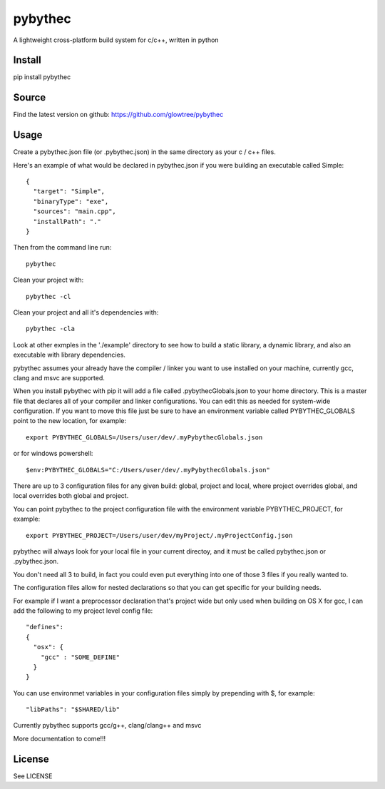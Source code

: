 ===============================
pybythec
===============================

A lightweight cross-platform build system for c/c++, written in python

.. image:: https://img.shields.io/pypi/v/pybythec.svg
  :target: https://pypi.python.org/pypi/pybythec

.. image:: https://img.shields.io/travis/glowtree/pybythec.svg
  :target: https://travis-ci.org/glowtree/pybythec

Install
============

pip install pybythec

Source
======

Find the latest version on github: https://github.com/glowtree/pybythec

Usage
============

Create a pybythec.json file (or .pybythec.json) in the same directory as your c / c++ files.

Here's an example of what would be declared in pybythec.json if you were building an executable called Simple::

    {  
      "target": "Simple",
      "binaryType": "exe",
      "sources": "main.cpp",
      "installPath": "."
    }


Then from the command line run::

  pybythec

Clean your project with::

  pybythec -cl

Clean your project and all it's dependencies with::

  pybythec -cla

Look at other exmples in the './example' directory to see how to build a static library, a dynamic library, and also an executable with library dependencies.

pybythec assumes your already have the compiler / linker you want to use installed on your machine, currently gcc, clang and msvc are supported.

When you install pybythec with pip it will add a file called .pybythecGlobals.json to your home directory.  
This is a master file that declares all of your compiler and linker configurations.  
You can edit this as needed for system-wide configuration.
If you want to move this file just be sure to have an environment variable called PYBYTHEC_GLOBALS point to the new location, for example::

  export PYBYTHEC_GLOBALS=/Users/user/dev/.myPybythecGlobals.json

or for windows powershell::

  $env:PYBYTHEC_GLOBALS="C:/Users/user/dev/.myPybythecGlobals.json"

There are up to 3 configuration files for any given build: global, project and local, where project overrides global, and local overrides both global and project.

You can point pybythec to the project configuration file with the environment variable PYBYTHEC_PROJECT, for example::

  export PYBYTHEC_PROJECT=/Users/user/dev/myProject/.myProjectConfig.json

pybythec will always look for your local file in your current directoy, and it must be called pybythec.json or .pybythec.json.

You don't need all 3 to build, in fact you could even put everything into one of those 3 files if you really wanted to.

The configuration files allow for nested declarations so that you can get specific for your building needs.  

For example if I want a preprocessor declaration that's project wide but only used when building on OS X for gcc, I can add the 
following to my project level config file::

  "defines":
  {
    "osx": {
      "gcc" : "SOME_DEFINE"
    }
  }

You can use environmet variables in your configuration files simply by prepending with $, for example::

  "libPaths": "$SHARED/lib"

Currently pybythec supports gcc/g++, clang/clang++ and msvc 

More documentation to come!!!

License
=======

See LICENSE




